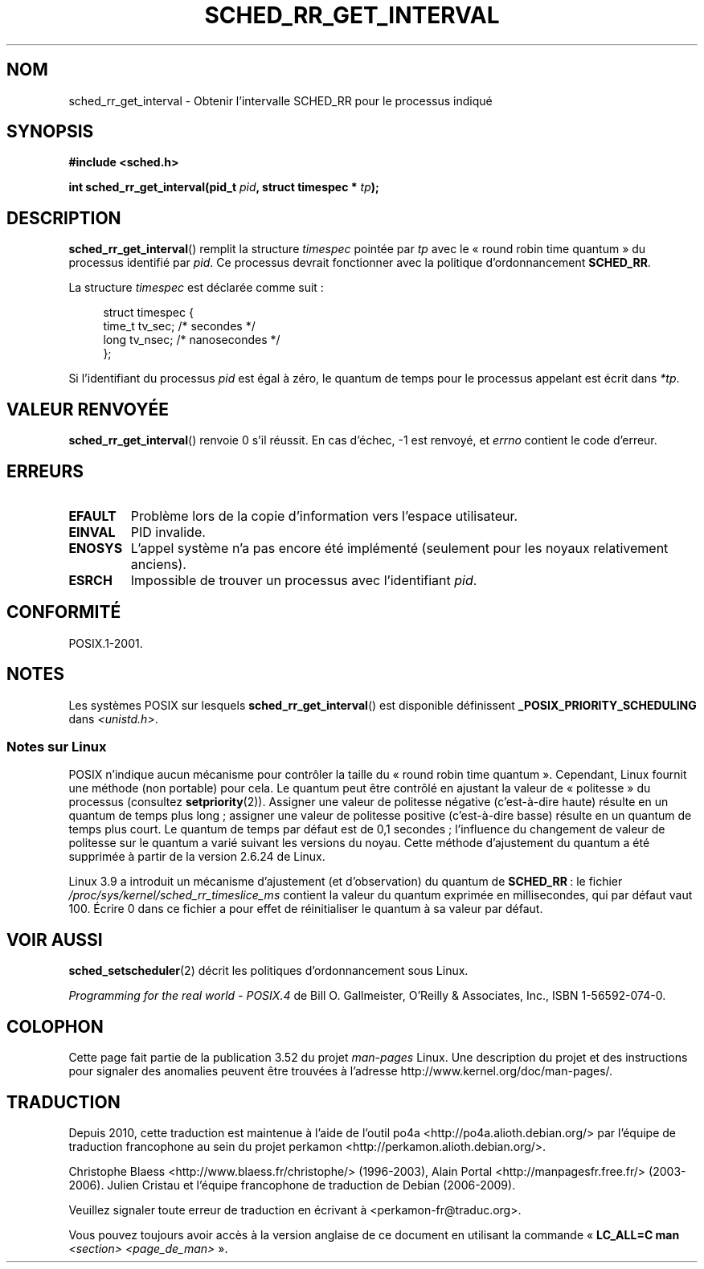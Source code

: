 .\" Copyright (C) Tom Bjorkholm & Markus Kuhn, 1996
.\"
.\" %%%LICENSE_START(GPLv2+_DOC_FULL)
.\" This is free documentation; you can redistribute it and/or
.\" modify it under the terms of the GNU General Public License as
.\" published by the Free Software Foundation; either version 2 of
.\" the License, or (at your option) any later version.
.\"
.\" The GNU General Public License's references to "object code"
.\" and "executables" are to be interpreted as the output of any
.\" document formatting or typesetting system, including
.\" intermediate and printed output.
.\"
.\" This manual is distributed in the hope that it will be useful,
.\" but WITHOUT ANY WARRANTY; without even the implied warranty of
.\" MERCHANTABILITY or FITNESS FOR A PARTICULAR PURPOSE.  See the
.\" GNU General Public License for more details.
.\"
.\" You should have received a copy of the GNU General Public
.\" License along with this manual; if not, see
.\" <http://www.gnu.org/licenses/>.
.\" %%%LICENSE_END
.\"
.\" 1996-04-01 Tom Bjorkholm <tomb@mydata.se>
.\"            First version written
.\" 1996-04-10 Markus Kuhn <mskuhn@cip.informatik.uni-erlangen.de>
.\"            revision
.\"
.\"*******************************************************************
.\"
.\" This file was generated with po4a. Translate the source file.
.\"
.\"*******************************************************************
.TH SCHED_RR_GET_INTERVAL 2 "18 mars 2013" Linux "Manuel du programmeur Linux"
.SH NOM
sched_rr_get_interval \- Obtenir l'intervalle SCHED_RR pour le processus
indiqué
.SH SYNOPSIS
\fB#include <sched.h>\fP
.sp
\fBint sched_rr_get_interval(pid_t \fP\fIpid\fP\fB, struct timespec * \fP\fItp\fP\fB);\fP
.SH DESCRIPTION
\fBsched_rr_get_interval\fP() remplit la structure \fItimespec\fP pointée par
\fItp\fP avec le «\ round robin time quantum\ » du processus identifié par
\fIpid\fP. Ce processus devrait fonctionner avec la politique d'ordonnancement
\fBSCHED_RR\fP.

La structure \fItimespec\fP est déclarée comme suit\ :

.in +4n
.nf
struct timespec {
    time_t tv_sec;    /* secondes     */
    long   tv_nsec;   /* nanosecondes */
};
.fi
.in

.\" FIXME . On Linux, sched_rr_get_interval()
.\" returns the timeslice for SCHED_OTHER processes -- this timeslice
.\" is influenced by the nice value.
.\" For SCHED_FIFO processes, this always returns 0.
.\"
.\" The round-robin time quantum value is not alterable under Linux
.\" 1.3.81.
.\"
Si l'identifiant du processus \fIpid\fP est égal à zéro, le quantum de temps
pour le processus appelant est écrit dans \fI*tp\fP.
.SH "VALEUR RENVOYÉE"
\fBsched_rr_get_interval\fP() renvoie 0 s'il réussit. En cas d'échec, \-1 est
renvoyé, et \fIerrno\fP contient le code d'erreur.
.SH ERREURS
.TP 
\fBEFAULT\fP
Problème lors de la copie d'information vers l'espace utilisateur.
.TP 
\fBEINVAL\fP
PID invalide.
.TP 
\fBENOSYS\fP
L'appel système n'a pas encore été implémenté (seulement pour les noyaux
relativement anciens).
.TP 
\fBESRCH\fP
Impossible de trouver un processus avec l'identifiant \fIpid\fP.
.SH CONFORMITÉ
POSIX.1\-2001.
.SH NOTES
Les systèmes POSIX sur lesquels \fBsched_rr_get_interval\fP() est disponible
définissent \fB_POSIX_PRIORITY_SCHEDULING\fP dans \fI<unistd.h>\fP.
.SS "Notes sur Linux"
.\" commit a4ec24b48ddef1e93f7578be53270f0b95ad666c
POSIX n'indique aucun mécanisme pour contrôler la taille du «\ round robin
time quantum\ ». Cependant, Linux fournit une méthode (non portable) pour
cela. Le quantum peut être contrôlé en ajustant la valeur de «\ politesse\ »
du processus (consultez \fBsetpriority\fP(2)). Assigner une valeur de politesse
négative (c'est\-à\-dire haute) résulte en un quantum de temps plus long\ ;
assigner une valeur de politesse positive (c'est\-à\-dire basse) résulte en un
quantum de temps plus court. Le quantum de temps par défaut est de
0,1\ secondes\ ; l'influence du changement de valeur de politesse sur le
quantum a varié suivant les versions du noyau. Cette méthode d'ajustement du
quantum a été supprimée à partir de la version 2.6.24 de Linux.

.\" commit ce0dbbbb30aee6a835511d5be446462388ba9eee
.\" .SH BUGS
.\" As of Linux 1.3.81
.\" .BR sched_rr_get_interval ()
.\" returns with error
.\" ENOSYS, because SCHED_RR has not yet been fully implemented and tested
.\" properly.
Linux 3.9 a introduit un mécanisme d'ajustement (et d'observation) du
quantum de \fBSCHED_RR\fP\ : le fichier
\fI/proc/sys/kernel/sched_rr_timeslice_ms\fP contient la valeur du quantum
exprimée en millisecondes, qui par défaut vaut 100. Écrire 0 dans ce fichier
a pour effet de réinitialiser le quantum à sa valeur par défaut.
.SH "VOIR AUSSI"
\fBsched_setscheduler\fP(2) décrit les politiques d'ordonnancement sous Linux.
.PP
\fIProgramming for the real world \- POSIX.4\fP de Bill O. Gallmeister, O'Reilly
& Associates, Inc., ISBN 1\-56592\-074\-0.
.SH COLOPHON
Cette page fait partie de la publication 3.52 du projet \fIman\-pages\fP
Linux. Une description du projet et des instructions pour signaler des
anomalies peuvent être trouvées à l'adresse
\%http://www.kernel.org/doc/man\-pages/.
.SH TRADUCTION
Depuis 2010, cette traduction est maintenue à l'aide de l'outil
po4a <http://po4a.alioth.debian.org/> par l'équipe de
traduction francophone au sein du projet perkamon
<http://perkamon.alioth.debian.org/>.
.PP
Christophe Blaess <http://www.blaess.fr/christophe/> (1996-2003),
Alain Portal <http://manpagesfr.free.fr/> (2003-2006).
Julien Cristau et l'équipe francophone de traduction de Debian\ (2006-2009).
.PP
Veuillez signaler toute erreur de traduction en écrivant à
<perkamon\-fr@traduc.org>.
.PP
Vous pouvez toujours avoir accès à la version anglaise de ce document en
utilisant la commande
«\ \fBLC_ALL=C\ man\fR \fI<section>\fR\ \fI<page_de_man>\fR\ ».
